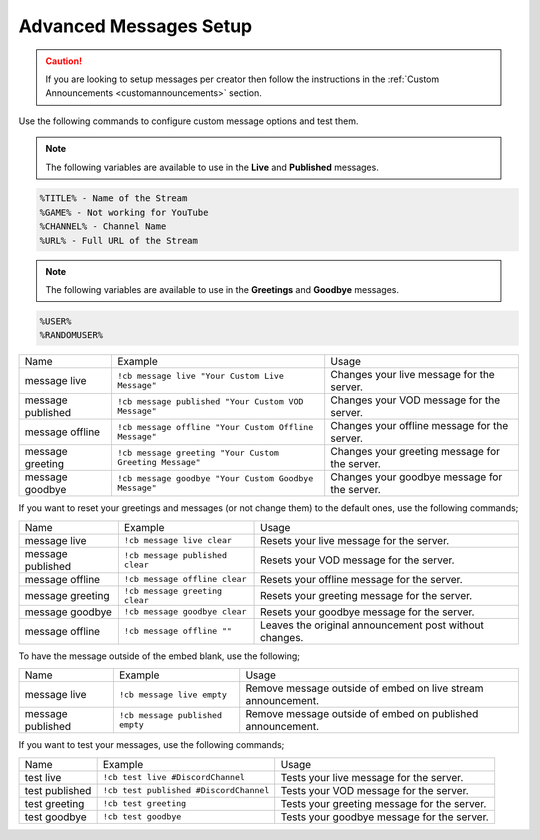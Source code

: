 .. _messages:

==============
Advanced Messages Setup
==============

.. caution:: If you are looking to setup messages per creator then follow the instructions in the :ref:`Custom Announcements <customannouncements>` section.

Use the following commands to configure custom message options and test them.

.. note:: The following variables are available to use in the **Live** and **Published** messages.
.. code-block:: none

    %TITLE% - Name of the Stream
    %GAME% - Not working for YouTube
    %CHANNEL% - Channel Name
    %URL% - Full URL of the Stream

.. note:: The following variables are available to use in the **Greetings** and **Goodbye** messages.
.. code-block:: none

    %USER%
    %RANDOMUSER%

+-------------------+---------------------------------------------------------+-----------------------------------------------+
| Name              | Example                                                 | Usage                                         |
+-------------------+---------------------------------------------------------+-----------------------------------------------+
| message live      | ``!cb message live "Your Custom Live Message"``         | Changes your live message for the server.     |
+-------------------+---------------------------------------------------------+-----------------------------------------------+
| message published | ``!cb message published "Your Custom VOD Message"``     | Changes your VOD message for the server.      |
+-------------------+---------------------------------------------------------+-----------------------------------------------+
| message offline   | ``!cb message offline "Your Custom Offline Message"``   | Changes your offline message for the server.  |
+-------------------+---------------------------------------------------------+-----------------------------------------------+
| message greeting  | ``!cb message greeting "Your Custom Greeting Message"`` | Changes your greeting message for the server. |
+-------------------+---------------------------------------------------------+-----------------------------------------------+
| message goodbye   | ``!cb message goodbye "Your Custom Goodbye Message"``   | Changes your goodbye message for the server.  |
+-------------------+---------------------------------------------------------+-----------------------------------------------+

If you want to reset your greetings and messages (or not change them) to the default ones, use the following commands;

+--------------------+----------------------------------+--------------------------------------------------------+
| Name               | Example                          | Usage                                                  |
+--------------------+----------------------------------+--------------------------------------------------------+
| message live       | ``!cb message live clear``       | Resets your live message for the server.               |
+--------------------+----------------------------------+--------------------------------------------------------+
| message published  | ``!cb message published clear``  | Resets your VOD message for the server.                |
+--------------------+----------------------------------+--------------------------------------------------------+
| message offline    | ``!cb message offline clear``    | Resets your offline message for the server.            |
+--------------------+----------------------------------+--------------------------------------------------------+
| message greeting   | ``!cb message greeting clear``   | Resets your greeting message for the server.           |
+--------------------+----------------------------------+--------------------------------------------------------+
| message goodbye    | ``!cb message goodbye clear``    | Resets your goodbye message for the server.            |
+--------------------+----------------------------------+--------------------------------------------------------+
| message offline    | ``!cb message offline ""``       | Leaves the original announcement post without changes. |
+--------------------+----------------------------------+--------------------------------------------------------+

To have the message outside of the embed blank, use the following;

+-------------------+---------------------------------+--------------------------------------------------------------+
| Name              | Example                         | Usage                                                        |
+-------------------+---------------------------------+--------------------------------------------------------------+
| message live      | ``!cb message live empty``      | Remove message outside of embed on live stream announcement. |
+-------------------+---------------------------------+--------------------------------------------------------------+
| message published | ``!cb message published empty`` | Remove message outside of embed on published announcement.   |
+-------------------+---------------------------------+--------------------------------------------------------------+

If you want to test your messages, use the following commands;

+-------------------+----------------------------------------+----------------------------------------------+
| Name              | Example                                | Usage                                        |
+-------------------+----------------------------------------+----------------------------------------------+
| test live         | ``!cb test live #DiscordChannel``      | Tests your live message for the server.      |
+-------------------+----------------------------------------+----------------------------------------------+
| test published    | ``!cb test published #DiscordChannel`` | Tests your VOD message for the server.       |
+-------------------+----------------------------------------+----------------------------------------------+
| test greeting     | ``!cb test greeting``                  | Tests your greeting message for the server.  |
+-------------------+----------------------------------------+----------------------------------------------+
| test goodbye      | ``!cb test goodbye``                   | Tests your goodbye message for the server.   |
+-------------------+----------------------------------------+----------------------------------------------+
